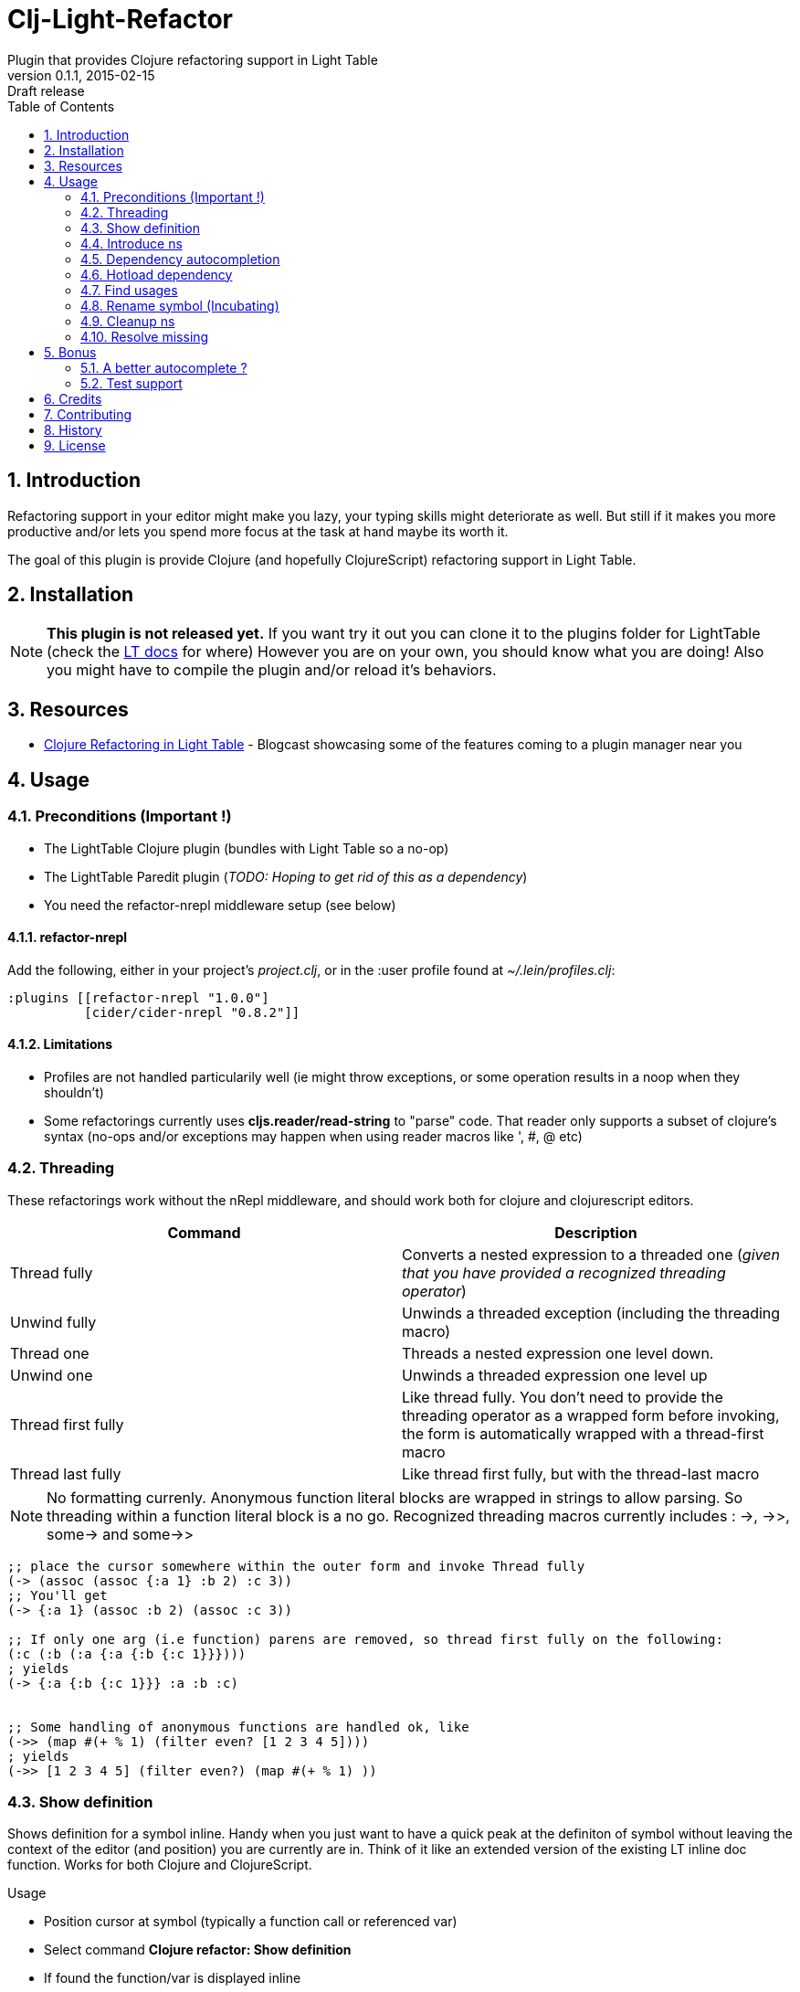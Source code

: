 = Clj-Light-Refactor
Plugin that provides Clojure refactoring support in Light Table
v0.1.1, 2015-02-15: Draft release
:library: Asciidoctor
:numbered:
:idprefix:
:toc: macro

toc::[]

== Introduction
Refactoring support in your editor might make you lazy, your typing skills might deteriorate as well. But still if it makes
you more productive and/or lets you spend more focus at the task at hand maybe its worth it.

The goal of this plugin is provide Clojure (and hopefully ClojureScript) refactoring support in Light Table.


== Installation
NOTE: **This plugin is not released yet.** If you want try it out you can clone it to the plugins
folder for LightTable (check the https://github.com/LightTable/LightTable/wiki/User-Intro#user-settings[LT docs] for  where)
However you are on your own, you should know what you are doing! Also you might have to compile the plugin and/or reload it's behaviors.


== Resources
* http://rundis.github.io/blog/2015/clj_light_refactor.html[Clojure Refactoring in Light Table] - Blogcast showcasing some of the features coming to a plugin manager near you

== Usage

=== Preconditions (Important !)
* The LightTable Clojure plugin (bundles with Light Table so a no-op)
* The LightTable Paredit plugin (__TODO: Hoping to get rid of this as a dependency__)
* You need the refactor-nrepl middleware setup (see below)


==== refactor-nrepl
Add the following, either in your project's __project.clj__, or in the :user profile found at __~/.lein/profiles.clj__:
[source,clojure]
----
:plugins [[refactor-nrepl "1.0.0"]
          [cider/cider-nrepl "0.8.2"]]
----

==== Limitations
* Profiles are not handled particularily well (ie might throw exceptions, or some operation results in a noop when they shouldn't)
* Some refactorings currently uses **cljs.reader/read-string** to "parse" code. That reader only
supports a subset of clojure's syntax (no-ops and/or exceptions may happen when using reader macros like ', #, @ etc)



=== Threading
These refactorings work without the nRepl middleware, and should work both for clojure and clojurescript
editors.

[cols="2*", options="header"]
|===
|Command
|Description

|Thread fully
|Converts a nested expression to a threaded one (_given that you have provided a recognized threading operator_)

|Unwind fully
|Unwinds a threaded exception (including the threading macro)

|Thread one
|Threads a nested expression one level down.

|Unwind one
|Unwinds a threaded expression one level up

|Thread first fully
|Like thread fully. You don't need to provide the threading operator as a wrapped form before invoking, the form is automatically wrapped with a thread-first macro

|Thread last fully
|Like thread first fully, but with the thread-last macro

|===


NOTE: No formatting currenly. Anonymous function literal blocks are wrapped in strings to allow parsing. So threading within a function literal block is a no go.
Recognized threading macros currently includes : ->, ->>, some-> and some->>


[source, clojure]
----
;; place the cursor somewhere within the outer form and invoke Thread fully
(-> (assoc (assoc {:a 1} :b 2) :c 3))
;; You'll get
(-> {:a 1} (assoc :b 2) (assoc :c 3))

;; If only one arg (i.e function) parens are removed, so thread first fully on the following:
(:c (:b (:a {:a {:b {:c 1}}})))
; yields
(-> {:a {:b {:c 1}}} :a :b :c)


;; Some handling of anonymous functions are handled ok, like
(->> (map #(+ % 1) (filter even? [1 2 3 4 5])))
; yields
(->> [1 2 3 4 5] (filter even?) (map #(+ % 1) ))

----



=== Show definition
Shows definition for a symbol inline. Handy when you just want to have a quick peak
at the definiton of symbol without leaving the context of the editor (and position) you are currently are in.
Think of it like an extended version of the existing LT inline doc function.
Works for both Clojure and ClojureScript.

.Usage
* Position cursor at symbol (typically a function call or referenced var)
* Select command **Clojure refactor: Show definition**
* If found the function/var is displayed inline

image::find_def.png[]



=== Introduce ns
Command: **Clojure refactor: Introduce ns**

Adds toplevel namespace definition. Deduces ns from filename of editor and source-paths in project.clj.
Finds project.clj either by explicit connection or searching up for a project.clj file.

WARNING: If you have overridden source-paths in a profile definition in your project.clj. This feature will not
pick up that (currently)


=== Dependency autocompletion
Autocomplete functionality for filling in dependency vectors in your _project.clj_ files.

.Usage: (To be improved!)
* Open project.clj file
* Ensure it's tied to a project connection (Do an eval (cmd/ctrl +l) or invoke the command **Clojure refactor: Ensure editor connected**)
* When you start typing (might lag a little the first time), the autocompleter will suggest from all available clojars artifacts
* When you select an item from the autocompleter one of two things happens:
** If the selected artifact has only one version, the version indentifier is filled in
** If the artifact has multiple versions, a select with version (sorted) is shown for selection

NOTE: This feature has quite a few rough edges, so consider it a incubating idea more than anything else


=== Hotload dependency
Feature to allow hotloading of a new dependeny in your current repl session.

.Usage
* Open project.clj file
* Add a dependency in the __:dependency__ vector
* With the cursor inside the vector for your dep select the command **Refactor: Hotload dependency**
* Any errors are displayed inline

NOTE: The feature only clojars artifacts. Be aware there is no unload feature !

=== Find usages
Finds occurrences of symbols like defs and defns both where they are defined (if available) and where they are used.

.Usage:
* Move your cursor to an applicable symbol
* Invoke the command: **Clojure refactor: Find usages**
* If the editor isn't connected to a project, it will try to do so using Light Table std connect feature.
* Search results are shown in a separate tab for "Find usages" (You can move this tab to a separate tabset, it will be reused for all find usages searches)
* To move up/down the result list use the commands **Clojure refactor: Find usages - move next**/**Clojure refactor: Find usages - move previous**
* To open the selected result item **Clojure refactor: Find usages - open selected** or click on the item

NOTE: If there wasn't a connection for your project in the light table connect bar, you might have to reinvoke the command


=== Rename symbol (Incubating)
Application of find usages that renames a symbol

.Usage:
* Move your cursor to an applicable symbol
* Invoke the command: **Clojure refactor: Rename symbol**
* You are prompted to enter a new name
* Enter new name and press enter
* If the editor isn't connected to a project, it will try to do so using Light Table std connect feature.
* If all goes well the symbol is renamed :)


WARNING: This feature is currently somewhat incomplete. After a rename it doesn't currently reload
namespaces as necessary. (Eval'ing the newly renamed symbol should get you back on track though)


=== Cleanup ns
Will clean up your namespace definition (removing unused, sort etc). See https://github.com/clojure-emacs/refactor-nrepl#clean-ns[here] for details

.Usage:
* When in an editor invoke the command **Clojure refactor: Cleanup ns**
* If any cleanup was necessary, your namespace declaration was updated

NOTE: The command works on the file, so you need to make sure you saved any changes to the namespace declaration
before you invoke it. If replacement was performed, the changes are not automatically saved.

=== Resolve missing
Tries to resolve the symbol at point and require or import the missing var.

.Usage:
* When in an editor place the cursor at a symbol and invoke the command **Clojure refactor: Resolve missing**
* If only one result, it is added to the ns declaration, if more than one suggestion is available you
are prompted to select one
* When added the ns form is also reformatted


TIP: Also works for records and types. You can undo the effect of this command using cmd/ctrl+z. This command
doesn't attempt to clean-up or be intelligent about duplicates etc. Thats handled by **Cleanup ns**

.Example - require:
[source,clojure]
----
;; With focus on this token, If you invoke the command with clojure.java.jdbc in your classpath
sql/query

;; The following is added to your namespace :require form
[clojure.java.jdbc :as sql]
----

.Example - import:
[source,clojure]
----
;; With focus on this token, If you invoke the command with clojure.java.jdbc in your classpath
LinkedList

;; The following is added to your namespace :import form
(java.util.LinkedList)
----


== Bonus
With the https://github.com/clojure-emacs/cider-nrepl[cider-nrepl] dependency a couple of
pretty neat features can be exposed. Some of the features have little/nothing to do with refactoring.
Rather than rolling separate plugins or submitting pull requests to the LT Clojure plugin, I'm adding
them here for convenience for the time beeing.

=== A better autocomplete ?
The current LT autocompleter for Clojure uses https://github.com/ninjudd/clojure-complete[clojure-complete].
It's pretty old and not under active development. There is an https://github.com/LightTable/Clojure/issues/25[issue]
in the Clojure plugin to improve autocompletion. One of the suggestions is to use https://github.com/alexander-yakushev/compliment[compliment].
Well cider-nrepl provides support for autocompletion using compliment, so I decided to add a proof of concept
implementation to this plugin. Hopefully to migrate to the Clojure plugin soon after LT 0.8 is released.


image::completer.png[]


.Usage
* The autocompleter only kicks in when the editor is connected to a nrepl, evaluate the editor (or any form) or
use the command **Clojure refactor: Ensure editor connected**
* You should now get completion suggestions similar to what's described by https://github.com/alexander-yakushev/compliment/wiki/Examples[compliment examples]
, but with the std. LT completer (and without the docs part)

It only works for clojure (not ClojureScript currently).

WARNING: I'm having a really hard time getting to grips with the inner workings of the autocompleter plugin in
LT. So there will be cases it behaves weirdly (: It's not optimized for performance either.
Textual autocompletion is turned of and so is the default autocompleter (for clojure) that ships with LT.

.To turn it off (and optionally turn on text hints) just edit your __User behaviors__
[source,clojure]
----
 [:editor.clj :lt.plugins.clojure/use-local-hints] ; Turn on clojure plugin hints again
 [:editor.clj :lt.plugins.auto-complete/textual-hints] ; Enable textual hings again
 [:editor.clj :-lt.plugins.cljrefactor.completer/use-local-hints] ; Turn off clj-refactor autocompletion
----


=== Test support
With the cider-nrepl middleware you can now run clojure tests from within Light Table.

image::testing.png[]


.Usage
* Open a namespace containing clojure tests
* Run all tests with the command : **Clojure refactor: Test all in ns**
* Results are displayed inline and a summary is shown in the status bar
* To run a single test position the cursor in/right next to the test form and invokde **Clojure refactor: Test one at point**



NOTE: Currently you will need to manually eval any changes you make to a test before rerunning the tests. Otherwise
the test runner won't pick up your changes. Also note that there is no automatic recognition of tests or test namespaces currently.



== Credits
* https://github.com/clojure-emacs/refactor-nrepl[refactor-nrepl] - nREPL middleware to support refactorings in an editor agnostic way.
* https://github.com/clojure-emacs/cider-nrepl[cider-nrepl] - A collection of nREPL middleware designed to enhance https://github.com/clojure-emacs/cider[CiDER].

== Contributing
Pull requests are most welcome. Please do not include the transpiled files (*_compiled*) in the PR.

== History
* Pending first version

== License
MIT, same as Light Table. See LICENSE.md for details.
